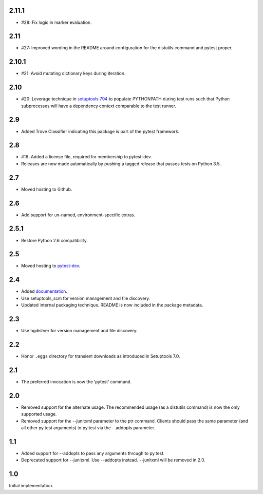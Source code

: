 2.11.1
~~~~~~

* #28: Fix logic in marker evaluation.

2.11
~~~~

* #27: Improved wording in the README around configuration
  for the distutils command and pytest proper.

2.10.1
~~~~~~

* #21: Avoid mutating dictionary keys during iteration.

2.10
~~~~

* #20: Leverage technique in `setuptools 794
  <https://github.com/pypa/setuptools/issues/794>`_
  to populate PYTHONPATH during test runs such that
  Python subprocesses will have a dependency context
  comparable to the test runner.

2.9
~~~

* Added Trove Classifier indicating this package is part
  of the pytest framework.

2.8
~~~

* #16: Added a license file, required for membership to
  pytest-dev.
* Releases are now made automatically by pushing a
  tagged release that passes tests on Python 3.5.

2.7
~~~

* Moved hosting to Github.

2.6
~~~

* Add support for un-named, environment-specific extras.

2.5.1
~~~~~

* Restore Python 2.6 compatibility.

2.5
~~~

* Moved hosting to `pytest-dev
  <https://bitbucket.org/pytest-dev/pytest-runner>`_.

2.4
~~~

* Added `documentation <https://pythonhosted.org/pytest-runner>`_.
* Use setuptools_scm for version management and file discovery.
* Updated internal packaging technique. README is now included
  in the package metadata.

2.3
~~~

* Use hgdistver for version management and file discovery.

2.2
~~~

* Honor ``.eggs`` directory for transient downloads as introduced in Setuptools
  7.0.

2.1
~~~

* The preferred invocation is now the 'pytest' command.

2.0
~~~

* Removed support for the alternate usage. The recommended usage (as a
  distutils command) is now the only supported usage.
* Removed support for the --junitxml parameter to the ptr command. Clients
  should pass the same parameter (and all other py.test arguments) to py.test
  via the --addopts parameter.

1.1
~~~

* Added support for --addopts to pass any arguments through to py.test.
* Deprecated support for --junitxml. Use --addopts instead. --junitxml will be
  removed in 2.0.

1.0
~~~

Initial implementation.
